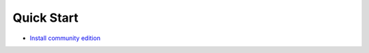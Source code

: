 Quick Start
===========

* `Install community edition`_

.. _Install community edition: https://github.com/akeneo/pim-community-standard/blob/master/README.md
